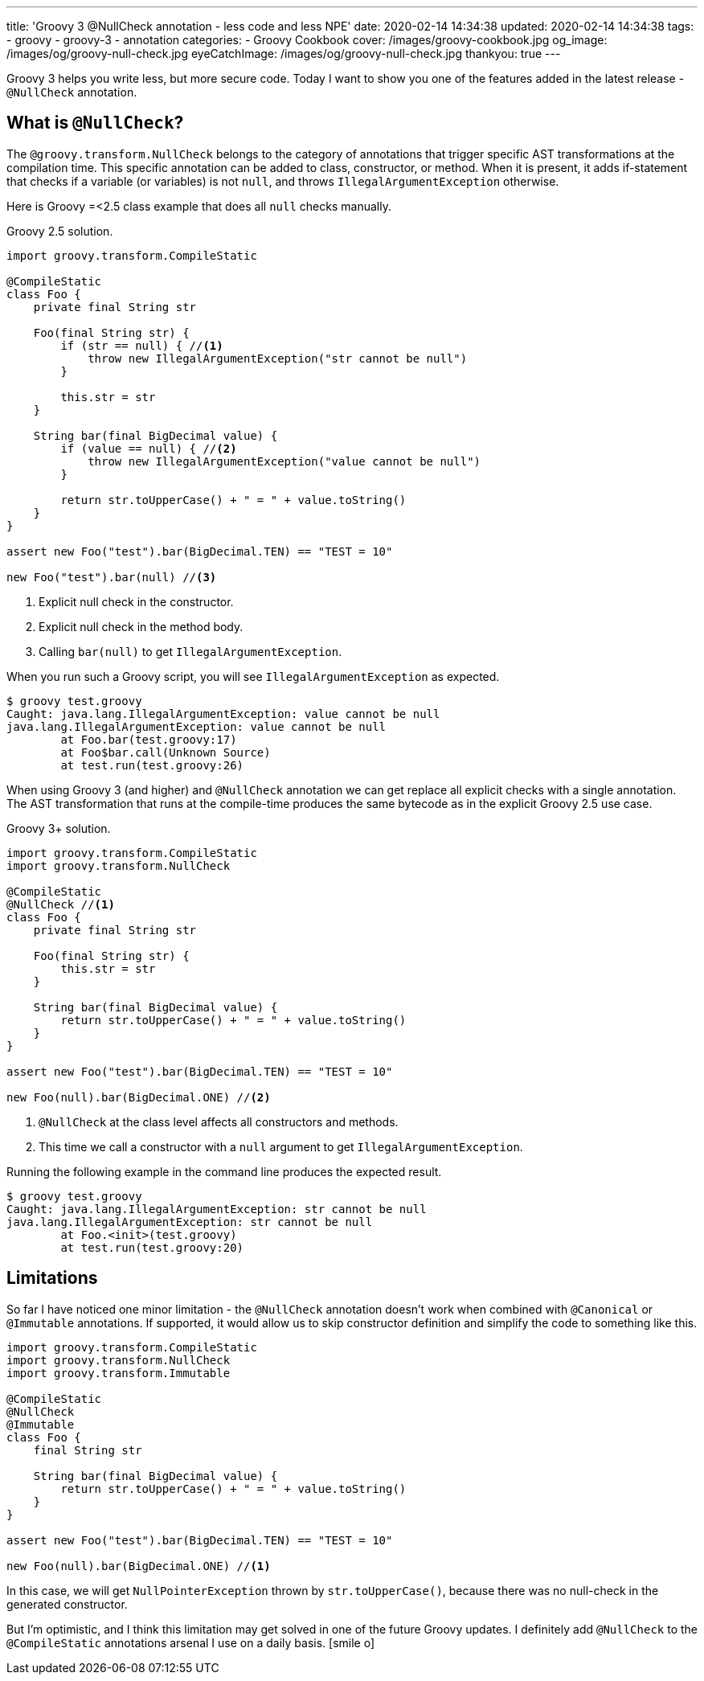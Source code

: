 ---
title: 'Groovy 3 @NullCheck annotation - less code and less NPE'
date: 2020-02-14 14:34:38
updated: 2020-02-14 14:34:38
tags:
    - groovy
    - groovy-3
    - annotation
categories:
    - Groovy Cookbook
cover: /images/groovy-cookbook.jpg
og_image: /images/og/groovy-null-check.jpg
eyeCatchImage: /images/og/groovy-null-check.jpg
thankyou: true
---

Groovy 3 helps you write less, but more secure code.
Today I want to show you one of the features added in the latest release - `@NullCheck` annotation.

++++
<!-- more -->
++++

== What is `@NullCheck`?

The `@groovy.transform.NullCheck` belongs to the category of annotations that trigger specific AST transformations at the compilation time.
This specific annotation can be added to class, constructor, or method.
When it is present, it adds if-statement that checks if a variable (or variables) is not `null`, and throws `IllegalArgumentException` otherwise.

Here is Groovy =<2.5 class example that does all `null` checks manually.

.Groovy 2.5 solution.
[source,groovy]
----
import groovy.transform.CompileStatic

@CompileStatic
class Foo {
    private final String str

    Foo(final String str) {
        if (str == null) { //<1>
            throw new IllegalArgumentException("str cannot be null")
        }

        this.str = str
    }

    String bar(final BigDecimal value) {
        if (value == null) { //<2>
            throw new IllegalArgumentException("value cannot be null")
        }

        return str.toUpperCase() + " = " + value.toString()
    }
}

assert new Foo("test").bar(BigDecimal.TEN) == "TEST = 10"

new Foo("test").bar(null) //<3>
----
<1> Explicit null check in the constructor.
<2> Explicit null check in the method body.
<3> Calling `bar(null)` to get `IllegalArgumentException`.

When you run such a Groovy script, you will see `IllegalArgumentException` as expected.

[source,bash]
----
$ groovy test.groovy
Caught: java.lang.IllegalArgumentException: value cannot be null
java.lang.IllegalArgumentException: value cannot be null
	at Foo.bar(test.groovy:17)
	at Foo$bar.call(Unknown Source)
	at test.run(test.groovy:26)
----

When using Groovy 3 (and higher) and `@NullCheck` annotation we can get replace all explicit checks with a single annotation.
The AST transformation that runs at the compile-time produces the same bytecode as in the explicit Groovy 2.5 use case.

.Groovy 3+ solution.
[source,groovy]
----
import groovy.transform.CompileStatic
import groovy.transform.NullCheck

@CompileStatic
@NullCheck //<1>
class Foo {
    private final String str

    Foo(final String str) {
        this.str = str
    }

    String bar(final BigDecimal value) {
        return str.toUpperCase() + " = " + value.toString()
    }
}

assert new Foo("test").bar(BigDecimal.TEN) == "TEST = 10"

new Foo(null).bar(BigDecimal.ONE) //<2>
----
<1> `@NullCheck` at the class level affects all constructors and methods.
<2> This time we call a constructor with a `null` argument to get `IllegalArgumentException`.

Running the following example in the command line produces the expected result.

[source,bash]
----
$ groovy test.groovy
Caught: java.lang.IllegalArgumentException: str cannot be null
java.lang.IllegalArgumentException: str cannot be null
	at Foo.<init>(test.groovy)
	at test.run(test.groovy:20)
----

== Limitations

So far I have noticed one minor limitation - the `@NullCheck` annotation doesn't work when combined with `@Canonical` or `@Immutable` annotations.
If supported, it would allow us to skip constructor definition and simplify the code to something like this.

[source,groovy]
----
import groovy.transform.CompileStatic
import groovy.transform.NullCheck
import groovy.transform.Immutable

@CompileStatic
@NullCheck
@Immutable
class Foo {
    final String str

    String bar(final BigDecimal value) {
        return str.toUpperCase() + " = " + value.toString()
    }
}

assert new Foo("test").bar(BigDecimal.TEN) == "TEST = 10"

new Foo(null).bar(BigDecimal.ONE) //<1>
----

In this case, we will get `NullPointerException` thrown by `str.toUpperCase()`, because there was no null-check in the generated constructor. pass:[<em class="conum" data-value="1"></em>]

But I'm optimistic, and I think this limitation may get solved in one of the future Groovy updates.
I definitely add `@NullCheck` to the `@CompileStatic` annotations arsenal I use on a daily basis. icon:smile-o[]